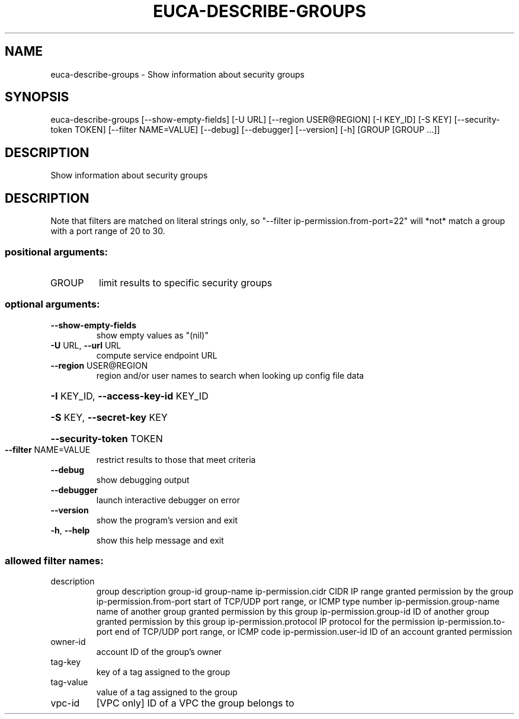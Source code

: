 .\" DO NOT MODIFY THIS FILE!  It was generated by help2man 1.44.1.
.TH EUCA-DESCRIBE-GROUPS "1" "January 2015" "euca2ools 3.1.2" "User Commands"
.SH NAME
euca-describe-groups \- Show information about security groups
.SH SYNOPSIS
euca\-describe\-groups [\-\-show\-empty\-fields] [\-U URL]
[\-\-region USER@REGION] [\-I KEY_ID] [\-S KEY]
[\-\-security\-token TOKEN] [\-\-filter NAME=VALUE]
[\-\-debug] [\-\-debugger] [\-\-version] [\-h]
[GROUP [GROUP ...]]
.SH DESCRIPTION
Show information about security groups
.SH DESCRIPTION
Note that filters are matched on literal strings only, so "\-\-filter
ip\-permission.from\-port=22" will *not* match a group with a port range
of 20 to 30.
.SS "positional arguments:"
.TP
GROUP
limit results to specific security groups
.SS "optional arguments:"
.TP
\fB\-\-show\-empty\-fields\fR
show empty values as "(nil)"
.TP
\fB\-U\fR URL, \fB\-\-url\fR URL
compute service endpoint URL
.TP
\fB\-\-region\fR USER@REGION
region and/or user names to search when looking up
config file data
.HP
\fB\-I\fR KEY_ID, \fB\-\-access\-key\-id\fR KEY_ID
.HP
\fB\-S\fR KEY, \fB\-\-secret\-key\fR KEY
.HP
\fB\-\-security\-token\fR TOKEN
.TP
\fB\-\-filter\fR NAME=VALUE
restrict results to those that meet criteria
.TP
\fB\-\-debug\fR
show debugging output
.TP
\fB\-\-debugger\fR
launch interactive debugger on error
.TP
\fB\-\-version\fR
show the program's version and exit
.TP
\fB\-h\fR, \fB\-\-help\fR
show this help message and exit
.SS "allowed filter names:"
.TP
description
group description
group\-id
group\-name
ip\-permission.cidr    CIDR IP range granted permission by the group
ip\-permission.from\-port
start of TCP/UDP port range, or ICMP type
number
ip\-permission.group\-name
name of another group granted permission by
this group
ip\-permission.group\-id
ID of another group granted permission by this
group
ip\-permission.protocol
IP protocol for the permission
ip\-permission.to\-port
end of TCP/UDP port range, or ICMP code
ip\-permission.user\-id
ID of an account granted permission
.TP
owner\-id
account ID of the group's owner
.TP
tag\-key
key of a tag assigned to the group
.TP
tag\-value
value of a tag assigned to the group
.TP
vpc\-id
[VPC only] ID of a VPC the group belongs to
